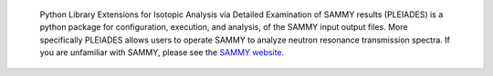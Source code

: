  Python Library Extensions for Isotopic Analysis via Detailed Examination of SAMMY results (PLEIADES) is a python package for configuration, execution, and analysis, of the SAMMY input output files. More specifically PLEIADES allows users to operate SAMMY to analyze neutron resonance transmission spectra. If you are unfamiliar with SAMMY, please see the `SAMMY website <https://code.ornl.gov/RNSD/SAMMY>`_. 